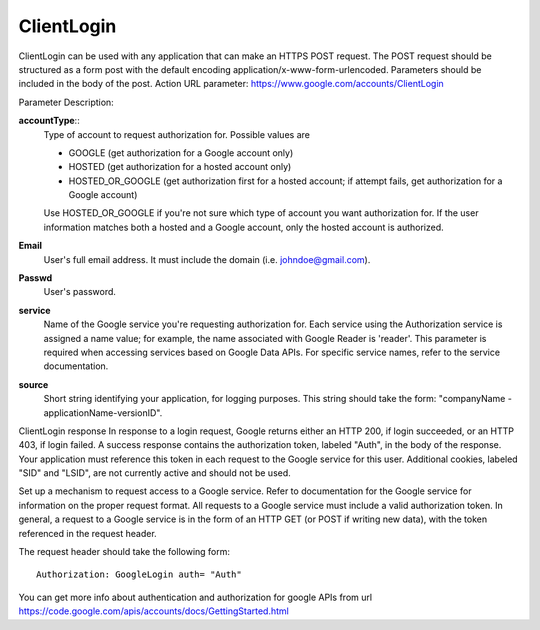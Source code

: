 ClientLogin
===========================================
ClientLogin can be used with any application that can make an HTTPS POST request. The POST request should be structured as a form post with the default encoding application/x-www-form-urlencoded. Parameters should be included in the body of the post.
Action URL parameter: https://www.google.com/accounts/ClientLogin

Parameter Description:

**accountType**::
  Type of account to request authorization for. Possible values are 

  * GOOGLE (get authorization for a Google account only) 
  * HOSTED (get authorization for a hosted account only) 
  * HOSTED_OR_GOOGLE (get authorization first for a hosted account; if attempt fails, get authorization for a Google account)

  Use HOSTED_OR_GOOGLE if you're not sure which type of account you want authorization for. If the user information matches both a hosted and a Google account, only the hosted account is authorized.
**Email**
  User's full email address. It must include the domain (i.e. johndoe@gmail.com).
**Passwd**
  User's password.
**service**     
  Name of the Google service you're requesting authorization for. Each service using the Authorization service is assigned a name value; for example, the name associated with Google Reader is 'reader'. This parameter is required when accessing services based on Google Data APIs. For specific service names, refer to the service documentation.
**source**
  Short string identifying your application, for logging purposes. This string should take the form: "companyName  -applicationName-versionID".

ClientLogin response
In response to a login request, Google returns either an HTTP 200, if login succeeded, or an HTTP 403, if login failed.
A success response contains the authorization token, labeled "Auth", in the body of the response. Your application must reference this token in each request to the Google service for this user. Additional cookies, labeled "SID" and "LSID", are not currently active and should not be used.

Set up a mechanism to request access to a Google service.
Refer to documentation for the Google service for information on the proper request format. All requests to a Google service must include a valid authorization token. In general, a request to a Google service is in the form of an HTTP GET (or POST if writing new data), with the token referenced in the request header.

The request header should take the following form::

  Authorization: GoogleLogin auth= "Auth"

You can get more info about authentication and authorization for google APIs from url
https://code.google.com/apis/accounts/docs/GettingStarted.html
 
